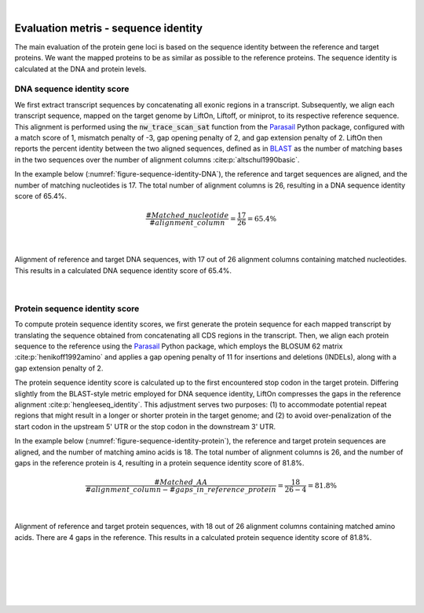 
|

.. _evaluation_metrics_sequence_identity:

Evaluation metris - sequence identity
===============================================

The main evaluation of the protein gene loci is based on the sequence identity between the reference and target proteins. We want the mapped proteins to be as similar as possible to the reference proteins. The sequence identity is calculated at the DNA and protein levels. 



DNA sequence identity score
+++++++++++++++++++++++++++++++++++++++++++++++++++++++++++++++++

We first extract transcript sequences by concatenating all exonic regions in a transcript. Subsequently, we align each transcript sequence, mapped on the target genome by LiftOn, Liftoff, or miniprot, to its respective reference sequence. This alignment is performed using the :code:`nw_trace_scan_sat` function from the `Parasail <https://github.com/jeffdaily/parasail>`_  Python package, configured with a match score of 1, mismatch penalty of -3, gap opening penalty of 2, and gap extension penalty of 2. LiftOn then reports the percent identity between the two aligned sequences, defined as in `BLAST <https://www.ncbi.nlm.nih.gov/books/NBK62051/>`_ as the number of matching bases in the two sequences over the number of alignment columns :cite:p:`altschul1990basic`.

In the example below (:numref:`figure-sequence-identity-DNA`), the reference and target sequences are aligned, and the number of matching nucleotides is 17. The total number of alignment columns is 26, resulting in a DNA sequence identity score of 65.4%. 


.. math::
    \frac{\#Matched\_nucleotide}{\#alignment\_column} = \frac{17}{26} = 65.4\%

|

.. _figure-sequence-identity-DNA:
.. figure::  ../_images/sequence_identity_DNA.png
    :align:   center

    Alignment of reference and target DNA sequences, with 17 out of 26 alignment columns containing matched nucleotides. This results in a calculated DNA sequence identity score of 65.4%.

|

Protein sequence identity score
+++++++++++++++++++++++++++++++++++++++++++++++++++++++++++++++++

To compute protein sequence identity scores, we first generate the protein sequence for each mapped transcript by translating the sequence obtained from concatenating all CDS regions in the transcript. Then, we align each protein sequence to the reference using the `Parasail <https://github.com/jeffdaily/parasail>`_ Python package, which employs the BLOSUM 62 matrix :cite:p:`henikoff1992amino` and applies a gap opening penalty of 11 for insertions and deletions (INDELs), along with a gap extension penalty of 2.

The protein sequence identity score is calculated up to the first encountered stop codon in the target protein. Differing slightly from the BLAST-style metric employed for DNA sequence identity, LiftOn compresses the gaps in the reference alignment :cite:p:`hengleeseq_identity`. This adjustment serves two purposes: (1) to accommodate potential repeat regions that might result in a longer or shorter protein in the target genome; and (2) to avoid over-penalization of the start codon in the upstream 5' UTR or the stop codon in the downstream 3' UTR.

In the example below (:numref:`figure-sequence-identity-protein`), the reference and target protein sequences are aligned, and the number of matching amino acids is 18. The total number of alignment columns is 26, and the number of gaps in the reference protein is 4, resulting in a protein sequence identity score of 81.8%.

.. math::
    \frac{\#Matched\_AA}{\#alignment\_column - \#gaps\_in\_reference\_protein} = \frac{18}{26 - 4} = 81.8\%

|

.. _figure-sequence-identity-protein:
.. figure::  ../_images/sequence_identity_protein.png
    :align:   center

    Alignment of reference and target protein sequences, with 18 out of 26 alignment columns containing matched amino acids. There are 4 gaps in the reference. This results in a calculated protein sequence identity score of 81.8%.

|
|
|
|
|


.. image:: ../_images/jhu-logo-dark.png
   :alt: My Logo
   :class: logo, header-image only-light
   :align: center

.. image:: ../_images/jhu-logo-white.png
   :alt: My Logo
   :class: logo, header-image only-dark
   :align: center